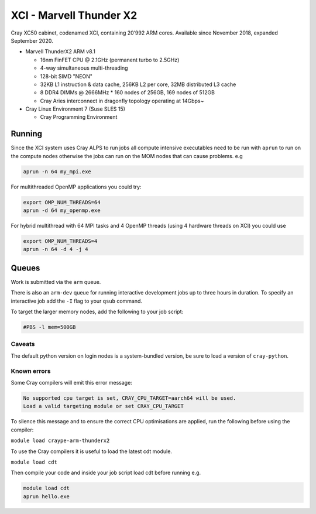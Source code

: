 XCI - Marvell Thunder X2
------------------------

Cray XC50 cabinet, codenamed XCI, containing 20’992 ARM cores. Available since November 2018, expanded September 2020.

* Marvell ThunderX2 ARM v8.1

  * 16nm FinFET CPU @ 2.1GHz (permanent turbo to 2.5GHz)
  * 4-way simultaneous multi-threading
  * 128-bit SIMD "NEON"
  * 32KB L1 instruction & data cache, 256KB L2 per core, 32MB distributed L3 cache
  * 8 DDR4 DIMMs @ 2666MHz
    * 160 nodes of 256GB, 169 nodes of 512GB
  * Cray Aries interconnect in dragonfly topology operating at 14Gbps~

* Cray Linux Environment 7 (Suse SLES 15)

  * Cray Programming Environment
  
Running
=======

Since the XCI system uses Cray ALPS to run jobs all compute intensive executables need to be run with ``aprun`` to run on the compute nodes otherwise the jobs can run on the MOM nodes that can cause problems. e.g

.. code-block::

  aprun -n 64 my_mpi.exe


For multithreaded OpenMP applications you could try:

.. code-block::

  export OMP_NUM_THREADS=64
  aprun -d 64 my_openmp.exe

For hybrid multithread with 64 MPI tasks and 4 OpenMP threads (using 4 hardware threads on XCI) you could use

.. code-block::

  export OMP_NUM_THREADS=4
  aprun -n 64 -d 4 -j 4


Queues
======

Work is submitted via the ``arm`` queue. 

There is also an ``arm-dev`` queue for running interactive development jobs up to three hours in duration. To specify an interactive job add the ``-I`` flag to your ``qsub`` command.

To target the larger memory nodes, add the following to your job script:

.. code-block::

  #PBS -l mem=500GB

Caveats
^^^^^^^

The default python version on login nodes is a system-bundled version, be sure to load a version of ``cray-python``. 

Known errors
^^^^^^^^^^^^

Some Cray compilers will emit this error message:

.. code-block::

  No supported cpu target is set, CRAY_CPU_TARGET=aarch64 will be used.
  Load a valid targeting module or set CRAY_CPU_TARGET

To silence this message and to ensure the correct CPU optimisations are applied, run the following before using the compiler:

``module load craype-arm-thunderx2``

To use the Cray compilers it is useful to load the latest cdt module.

``module load cdt``

Then compile your code and inside your job script load cdt before running e.g.

.. code-block::

  module load cdt
  aprun hello.exe

